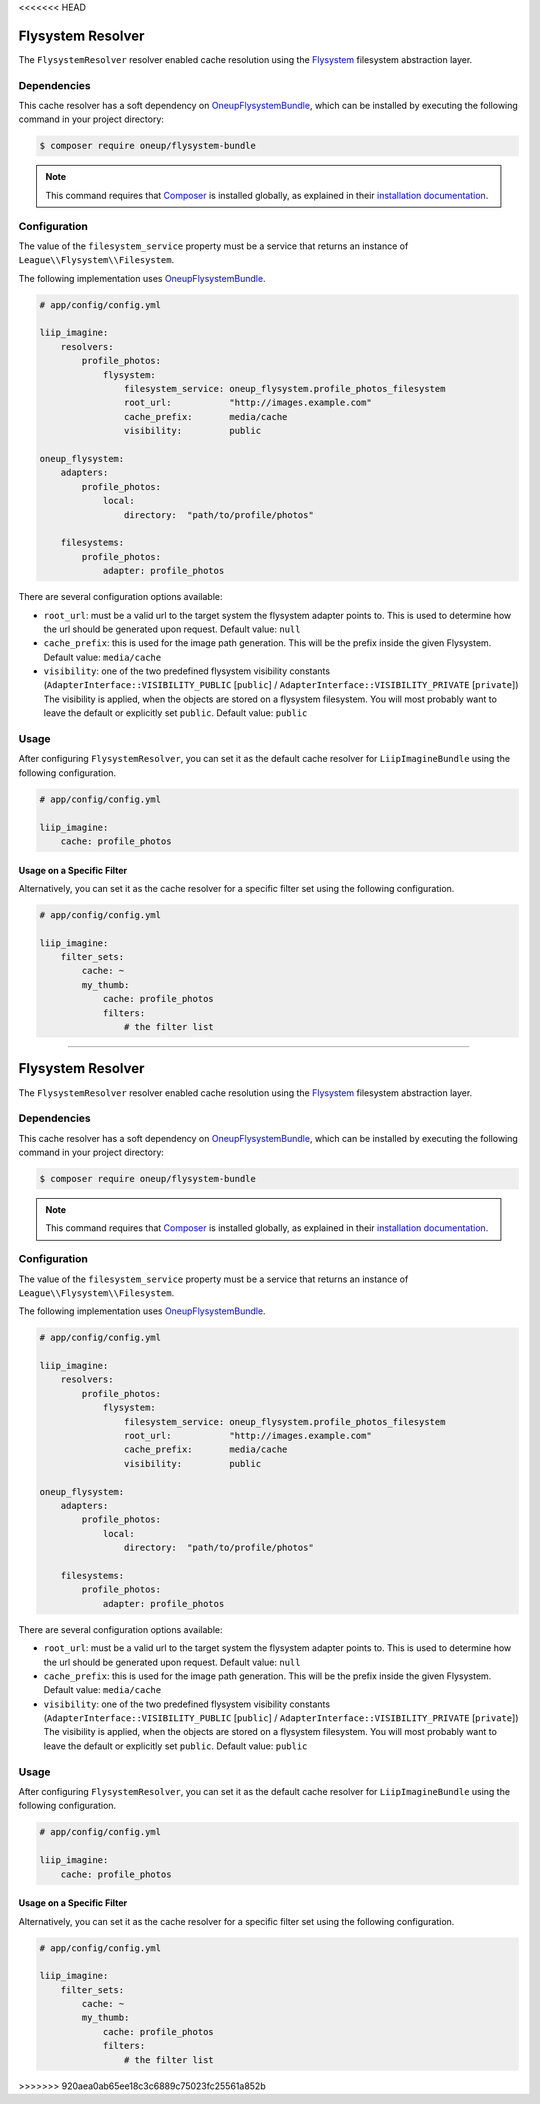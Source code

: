 <<<<<<< HEAD

.. _cache-resolver-flysystem:

Flysystem Resolver
==================

The ``FlysystemResolver`` resolver enabled cache resolution using the `Flysystem`_
filesystem abstraction layer.

Dependencies
------------

This cache resolver has a soft dependency on `OneupFlysystemBundle`_, which
can be installed by executing the following command in your project directory:

.. code-block:: bash

    $ composer require oneup/flysystem-bundle

.. note::

    This command requires that `Composer`_ is installed globally, as explained in
    their `installation documentation`_.

Configuration
-------------

The value of the ``filesystem_service`` property must be a service that returns an
instance of ``League\\Flysystem\\Filesystem``.

The following implementation uses `OneupFlysystemBundle`_.

.. code-block:: yaml

    # app/config/config.yml

    liip_imagine:
        resolvers:
            profile_photos:
                flysystem:
                    filesystem_service: oneup_flysystem.profile_photos_filesystem
                    root_url:           "http://images.example.com"
                    cache_prefix:       media/cache
                    visibility:         public

    oneup_flysystem:
        adapters:
            profile_photos:
                local:
                    directory:  "path/to/profile/photos"

        filesystems:
            profile_photos:
                adapter: profile_photos

There are several configuration options available:

* ``root_url``: must be a valid url to the target system the flysystem adapter
  points to. This is used to determine how the url should be generated upon request.
  Default value: ``null``
* ``cache_prefix``: this is used for the image path generation. This will be the
  prefix inside the given Flysystem.
  Default value: ``media/cache``
* ``visibility``: one of the two predefined flysystem visibility constants
  (``AdapterInterface::VISIBILITY_PUBLIC`` [``public``] / ``AdapterInterface::VISIBILITY_PRIVATE`` [``private``])
  The visibility is applied, when the objects are stored on a flysystem filesystem.
  You will most probably want to leave the default or explicitly set ``public``.
  Default value: ``public``


Usage
-----

After configuring ``FlysystemResolver``, you can set it as the default cache resolver
for ``LiipImagineBundle`` using the following configuration.

.. code-block:: yaml

    # app/config/config.yml

    liip_imagine:
        cache: profile_photos


Usage on a Specific Filter
~~~~~~~~~~~~~~~~~~~~~~~~~~

Alternatively, you can set it as the cache resolver for a specific filter set using
the following configuration.

.. code-block:: yaml

    # app/config/config.yml

    liip_imagine:
        filter_sets:
            cache: ~
            my_thumb:
                cache: profile_photos
                filters:
                    # the filter list


.. _`Flysystem`: https://github.com/thephpleague/flysystem
.. _`OneupFlysystemBundle`: https://github.com/1up-lab/OneupFlysystemBundle
.. _`Composer`: https://getcomposer.org/
.. _`installation documentation`: https://getcomposer.org/doc/00-intro.md
=======

.. _cache-resolver-flysystem:

Flysystem Resolver
==================

The ``FlysystemResolver`` resolver enabled cache resolution using the `Flysystem`_
filesystem abstraction layer.

Dependencies
------------

This cache resolver has a soft dependency on `OneupFlysystemBundle`_, which
can be installed by executing the following command in your project directory:

.. code-block:: bash

    $ composer require oneup/flysystem-bundle

.. note::

    This command requires that `Composer`_ is installed globally, as explained in
    their `installation documentation`_.

Configuration
-------------

The value of the ``filesystem_service`` property must be a service that returns an
instance of ``League\\Flysystem\\Filesystem``.

The following implementation uses `OneupFlysystemBundle`_.

.. code-block:: yaml

    # app/config/config.yml

    liip_imagine:
        resolvers:
            profile_photos:
                flysystem:
                    filesystem_service: oneup_flysystem.profile_photos_filesystem
                    root_url:           "http://images.example.com"
                    cache_prefix:       media/cache
                    visibility:         public

    oneup_flysystem:
        adapters:
            profile_photos:
                local:
                    directory:  "path/to/profile/photos"

        filesystems:
            profile_photos:
                adapter: profile_photos

There are several configuration options available:

* ``root_url``: must be a valid url to the target system the flysystem adapter
  points to. This is used to determine how the url should be generated upon request.
  Default value: ``null``
* ``cache_prefix``: this is used for the image path generation. This will be the
  prefix inside the given Flysystem.
  Default value: ``media/cache``
* ``visibility``: one of the two predefined flysystem visibility constants
  (``AdapterInterface::VISIBILITY_PUBLIC`` [``public``] / ``AdapterInterface::VISIBILITY_PRIVATE`` [``private``])
  The visibility is applied, when the objects are stored on a flysystem filesystem.
  You will most probably want to leave the default or explicitly set ``public``.
  Default value: ``public``


Usage
-----

After configuring ``FlysystemResolver``, you can set it as the default cache resolver
for ``LiipImagineBundle`` using the following configuration.

.. code-block:: yaml

    # app/config/config.yml

    liip_imagine:
        cache: profile_photos


Usage on a Specific Filter
~~~~~~~~~~~~~~~~~~~~~~~~~~

Alternatively, you can set it as the cache resolver for a specific filter set using
the following configuration.

.. code-block:: yaml

    # app/config/config.yml

    liip_imagine:
        filter_sets:
            cache: ~
            my_thumb:
                cache: profile_photos
                filters:
                    # the filter list


.. _`Flysystem`: https://github.com/thephpleague/flysystem
.. _`OneupFlysystemBundle`: https://github.com/1up-lab/OneupFlysystemBundle
.. _`Composer`: https://getcomposer.org/
.. _`installation documentation`: https://getcomposer.org/doc/00-intro.md
>>>>>>> 920aea0ab65ee18c3c6889c75023fc25561a852b
